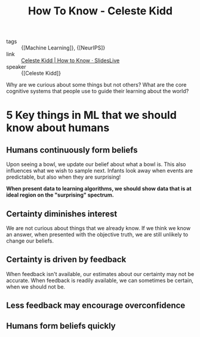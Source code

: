 :PROPERTIES:
:ID:       f5aa19cb-636e-4fdc-a6eb-2f9b590b333a
:END:
#+title: How To Know - Celeste Kidd

- tags :: {[Machine Learning]}, {[NeurIPS]}
- link :: [[https://slideslive.com/38921495/how-to-know][Celeste Kidd | How to Know · SlidesLive]]
- speaker :: {[Celeste Kidd]}

Why are we curious about some things but not others? What are the core
cognitive systems that people use to guide their learning about the
world?

* 5 Key things in ML that we should know about humans
** Humans continuously form beliefs
  Upon seeing a bowl, we update our belief about what a bowl is. This
  also influences what we wish to sample next. Infants look away when
  events are predictable, but also when they are surprising!

#+downloaded: screenshot @ 2019-12-12 13:22:09
[[file:images/how_to_know_kidd/screenshot2019-12-12_13-22-09_.png]]

*When present data to learning algorithms, we should show data that is
at ideal region on the "surprising" spectrum.*

** Certainty diminishes interest

We are not curious about things that we already know. If we think we
know an answer, when presented with the objective truth, we are still
unlikely to change our beliefs.

** Certainty is driven by feedback

When feedback isn't available, our estimates about our certainty may
not be accurate. When feedback is readily available, we can sometimes
be certain, when we should not be.

** Less feedback may encourage overconfidence

** Humans form beliefs quickly
